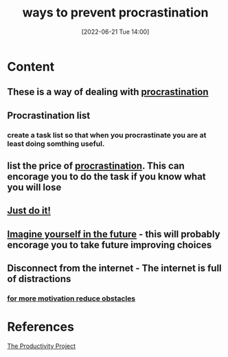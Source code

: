 :PROPERTIES:
:ID:       6e9c176d-90c2-43e4-8a4f-572b8527f113
:END:
#+title: ways to prevent procrastination 
#+date: [2022-06-21 Tue 14:00]
* Content
** These is a way of dealing with [[id:778e7de2-6196-4aee-b597-c84e17f68d49][procrastination]]
** Procrastination list
*** create a task list so that when you procrastinate you are at least doing somthing useful.
** list the price of [[id:778e7de2-6196-4aee-b597-c84e17f68d49][procrastination]]. This can encorage you to do the task if you know what you will lose
** [[id:5aea8fe5-50c6-46a7-9305-7cef2f92b45b][Just do it!]]
** [[id:f895804a-9e44-4d4b-9b78-560cde463038][Imagine yourself in the future]] - this will probably encorage you to take future improving choices
** Disconnect from the internet - The internet is full of distractions
*** [[id:7584df91-2540-4e43-a0cb-b9aa2e098e00][for more motivation reduce obstacles]]

* References
[[id:524ef454-cf8d-4573-a23c-86a5d8012335][The Productivity Project]]
